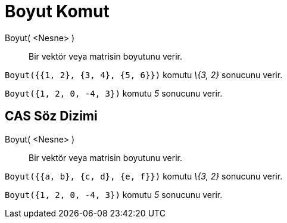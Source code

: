 = Boyut Komut
:page-en: commands/Dimension
ifdef::env-github[:imagesdir: /tr/modules/ROOT/assets/images]

Boyut( <Nesne> )::
  Bir vektör veya matrisin boyutunu verir.

[EXAMPLE]
====

`++Boyut({{1, 2}, {3, 4}, {5, 6}})++` komutu _\{3, 2}_ sonucunu verir.

====

[EXAMPLE]
====

`++Boyut({1, 2, 0, -4, 3})++` komutu _5_ sonucunu verir.

====

== CAS Söz Dizimi

Boyut( <Nesne> )::
  Bir vektör veya matrisin boyutunu verir.

[EXAMPLE]
====

`++Boyut({{a, b}, {c, d}, {e, f}})++` komutu _\{3, 2}_ sonucunu verir.

====

[EXAMPLE]
====

`++Boyut({1, 2, 0, -4, 3})++` komutu _5_ sonucunu verir.

====
